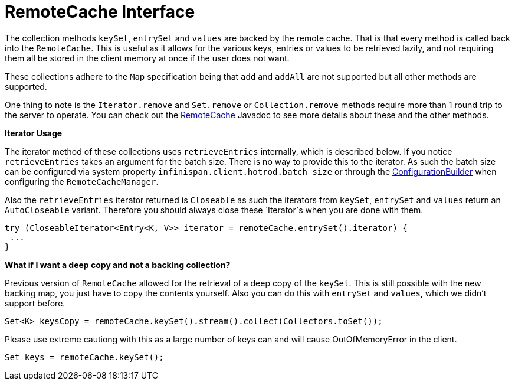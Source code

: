 = RemoteCache Interface

The collection methods `keySet`, `entrySet` and `values` are backed by the
remote cache. That is that every method is called back into the `RemoteCache`.
This is useful as it allows for the various keys, entries or values to be
retrieved lazily, and not requiring them all be stored in the client memory at
once if the user does not want.

These collections adhere to the `Map` specification being that `add` and
`addAll` are not supported but all other methods are supported.

One thing to note is the `Iterator.remove` and `Set.remove` or
`Collection.remove` methods require more than 1 round trip to the server to
operate. You can check out the
link:{javadocroot}/org/infinispan/client/hotrod/RemoteCache.html[RemoteCache]
Javadoc to see more details about these and the other methods.

*Iterator Usage*

The iterator method of these collections uses `retrieveEntries` internally,
which is described below. If you notice `retrieveEntries` takes an argument for 
the batch size. There is no way to provide this to the iterator. As such the
batch size can be configured via system property
`infinispan.client.hotrod.batch_size` or through the link:{javadocroot}/org/infinispan/client/hotrod/configuraion/ConfigurationBuilder.html#batchSize-int-[ConfigurationBuilder] when configuring the
`RemoteCacheManager`.

Also the `retrieveEntries` iterator returned is `Closeable` as such the
iterators from `keySet`, `entrySet` and `values` return an `AutoCloseable`
variant. Therefore you should always close these `Iterator`s when you are done
with them.

[source,java]
----
try (CloseableIterator<Entry<K, V>> iterator = remoteCache.entrySet().iterator) {
 ...
}
----

*What if I want a deep copy and not a backing collection?*

Previous version of `RemoteCache` allowed for the retrieval of a deep copy
of the `keySet`. This is still possible with the new backing map, you just
have to copy the contents yourself. Also you can do this with `entrySet` and
`values`, which we didn't support before.

[source,java]
----
Set<K> keysCopy = remoteCache.keySet().stream().collect(Collectors.toSet());
----

Please use extreme cautiong with this as a large number of keys can and will cause
OutOfMemoryError in the client.

[source,java]
----
Set keys = remoteCache.keySet();
----
